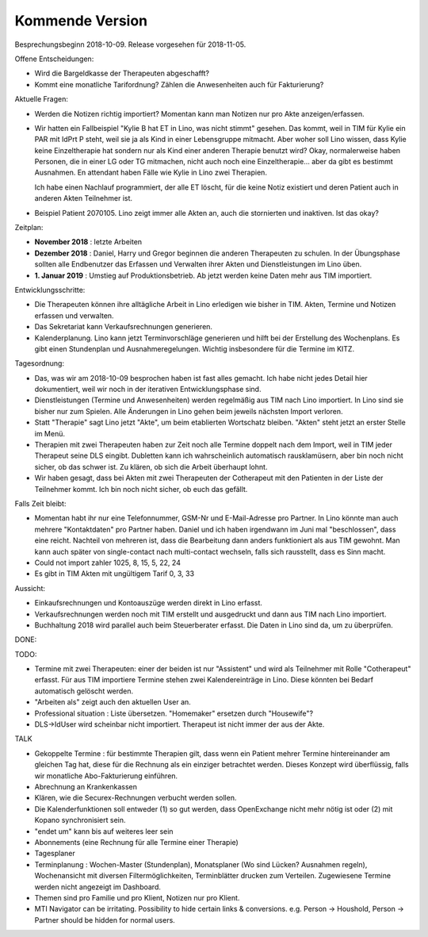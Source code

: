 .. _tera.coming: 

================
Kommende Version
================

Besprechungsbeginn 2018-10-09.
Release vorgesehen für 2018-11-05.

Offene Entscheidungen:

- Wird die Bargeldkasse der Therapeuten abgeschafft?
- Kommt eine monatliche Tarifordnung? Zählen die Anwesenheiten auch
  für Fakturierung?

Aktuelle Fragen:

- Werden die Notizen richtig importiert? Momentan kann man Notizen nur
  pro Akte anzeigen/erfassen.
  
- Wir hatten ein Fallbeispiel "Kylie B hat ET in Lino, was nicht
  stimmt" gesehen. Das kommt, weil in TIM für Kylie ein PAR mit IdPrt
  P steht, weil sie ja als Kind in einer Lebensgruppe mitmacht. Aber
  woher soll Lino wissen, dass Kylie keine Einzeltherapie hat sondern
  nur als Kind einer anderen Therapie benutzt wird? Okay,
  normalerweise haben Personen, die in einer LG oder TG mitmachen,
  nicht auch noch eine Einzeltherapie... aber da gibt es bestimmt
  Ausnahmen. En attendant haben Fälle wie Kylie in Lino zwei
  Therapien.
  
  Ich habe einen Nachlauf programmiert, der alle ET löscht, für die
  keine Notiz existiert und deren Patient auch in anderen Akten
  Teilnehmer ist.
  
- Beispiel Patient 2070105.  Lino zeigt immer alle Akten an, auch die
  stornierten und inaktiven.  Ist das okay?
  


Zeitplan:

- **November 2018** : letzte Arbeiten
  
- **Dezember 2018** : Daniel, Harry und Gregor beginnen die anderen
  Therapeuten zu schulen.  In der Übungsphase sollten alle Endbenutzer
  das Erfassen und Verwalten ihrer Akten und Dienstleistungen im Lino
  üben.
  
- **1. Januar 2019** : Umstieg auf Produktionsbetrieb. Ab jetzt werden
  keine Daten mehr aus TIM importiert.

Entwicklungsschritte:

- Die Therapeuten können ihre alltägliche Arbeit
  in Lino erledigen wie bisher in TIM.
  Akten, Termine und Notizen erfassen und
  verwalten.

- Das Sekretariat kann Verkaufsrechnungen generieren.

- Kalenderplanung.  Lino kann jetzt Terminvorschläge generieren und
  hilft bei der Erstellung des Wochenplans.  Es gibt einen Stundenplan
  und Ausnahmeregelungen.  Wichtig insbesondere für die Termine im
  KITZ.


Tagesordnung:

- Das, was wir am 2018-10-09 besprochen haben ist fast alles gemacht.
  Ich habe nicht jedes Detail hier dokumentiert, weil wir noch in der
  iterativen Entwicklungsphase sind.

- Dienstleistungen (Termine und Anwesenheiten) werden regelmäßig aus
  TIM nach Lino importiert.  In Lino sind sie bisher nur zum Spielen.
  Alle Änderungen in Lino gehen beim jeweils nächsten Import verloren.

- Statt "Therapie" sagt Lino jetzt "Akte", um beim etablierten
  Wortschatz bleiben. "Akten" steht jetzt an erster Stelle im Menü.

- Therapien mit zwei Therapeuten haben zur Zeit noch alle Termine
  doppelt nach dem Import, weil in TIM jeder Therapeut seine DLS
  eingibt. Dubletten kann ich wahrscheinlich automatisch
  rausklamüsern, aber bin noch nicht sicher, ob das schwer ist. Zu
  klären, ob sich die Arbeit überhaupt lohnt.
  
- Wir haben gesagt, dass bei Akten mit zwei Therapeuten der
  Cotherapeut mit den Patienten in der Liste der Teilnehmer kommt.
  Ich bin noch nicht sicher, ob euch das gefällt.

Falls Zeit bleibt:  

- Momentan habt ihr nur eine Telefonnummer, GSM-Nr und E-Mail-Adresse
  pro Partner. In Lino könnte man auch mehrere "Kontaktdaten" pro
  Partner haben. Daniel und ich haben irgendwann im Juni mal
  "beschlossen", dass eine reicht. Nachteil von mehreren ist, dass die
  Bearbeitung dann anders funktioniert als aus TIM gewohnt. Man kann
  auch später von single-contact nach multi-contact wechseln, falls
  sich rausstellt, dass es Sinn macht.

- Could not import zahler 1025, 8, 15, 5, 22, 24

- Es gibt in TIM Akten mit ungültigem Tarif 0, 3, 33

Aussicht:

- Einkaufsrechnungen und Kontoauszüge werden direkt in Lino erfasst.
- Verkaufsrechnungen werden noch mit TIM erstellt und ausgedruckt und
  dann aus TIM nach Lino importiert.
- Buchhaltung 2018 wird parallel auch beim Steuerberater erfasst. Die
  Daten in Lino sind da, um zu überprüfen.

DONE:


TODO:

- Termine mit zwei Therapeuten: einer der beiden ist nur "Assistent"
  und wird als Teilnehmer mit Rolle "Cotherapeut" erfasst.  Für aus
  TIM importiere Termine stehen zwei Kalendereinträge in Lino. Diese
  könnten bei Bedarf automatisch gelöscht werden.
  
- "Arbeiten als"  zeigt auch den aktuellen User an.

- Professional situation : Liste übersetzen. "Homemaker" ersetzen
  durch "Housewife"?
  
- DLS->IdUser wird scheinbar nicht importiert. Therapeut ist nicht
  immer der aus der Akte.

TALK  
  
- Gekoppelte Termine : für bestimmte Therapien gilt, dass wenn ein
  Patient mehrer Termine hintereinander am gleichen Tag hat, diese für
  die Rechnung als ein einziger betrachtet werden.  Dieses Konzept
  wird überflüssig, falls wir monatliche Abo-Fakturierung einführen.
  
- Abrechnung an Krankenkassen
- Klären, wie die Securex-Rechnungen verbucht werden sollen.

- Die Kalenderfunktionen soll entweder (1) so gut werden, dass
  OpenExchange nicht mehr nötig ist oder (2) mit Kopano synchronisiert
  sein.
  
- "endet um" kann bis auf weiteres leer sein
- Abonnements (eine Rechnung für alle Termine einer Therapie)
- Tagesplaner

- Terminplanung : Wochen-Master (Stundenplan), Monatsplaner (Wo sind
  Lücken? Ausnahmen regeln), Wochenansicht mit diversen
  Filtermöglichkeiten, Terminblätter drucken zum
  Verteilen. Zugewiesene Termine werden nicht angezeigt im Dashboard.

- Themen sind pro Familie und pro Klient, Notizen nur pro Klient.

- MTI Navigator can be irritating. Possibility to hide certain links &
  conversions. e.g. Person -> Houshold, Person -> Partner should be
  hidden for normal users.

